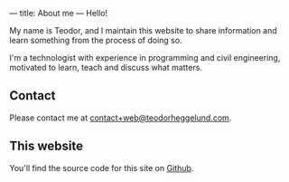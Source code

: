---
title: About me
---
Hello!

My name is Teodor, and I maintain this website to share information and learn
something from the process of doing so.

I'm a technologist with experience in programming and civil engineering,
motivated to learn, teach and discuss what matters.
** Contact
Please contact me at [[mailto:contact+web@teodorheggelund.com][contact+web@teodorheggelund.com]].
** This website
You'll find the source code for this site on [[https://github.com/teodorlu/teodorheggelund.com][Github]].

